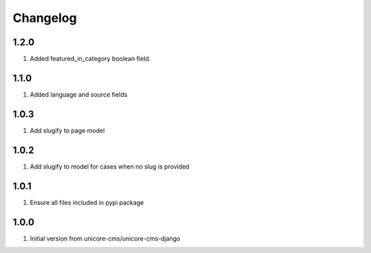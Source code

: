 Changelog
=========

1.2.0
-----

#. Added featured_in_category boolean field.

1.1.0
-----
#. Added language and source fields

1.0.3
-----
#. Add slugify to page model

1.0.2
-----
#. Add slugify to model for cases when no slug is provided

1.0.1
-----
#. Ensure all files included in pypi package

1.0.0
-----
#. Initial version from unicore-cms/unicore-cms-django
